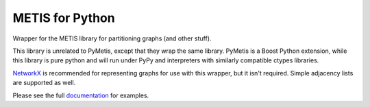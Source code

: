 
METIS for Python
================

Wrapper for the METIS library for partitioning graphs (and other stuff).

This library is unrelated to PyMetis, except that they wrap the same library.
PyMetis is a Boost Python extension, while this library is pure python and will
run under PyPy and interpreters with similarly compatible ctypes libraries.

NetworkX_ is recommended for representing graphs for use with this wrapper,
but it isn't required. Simple adjacency lists are supported as well.

.. _NetworkX: http://networkx.lanl.gov/

Please see the full documentation_ for examples.

.. _documentation: http://metis.readthedocs.org
